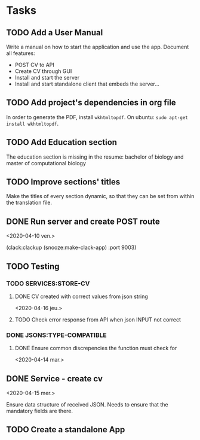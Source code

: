 * Tasks
** TODO Add a User Manual

   Write a manual on how to start the application and use the app.
   Document all features:
    - POST CV to API
    - Create CV through GUI
    - Install and start the server
    - Install and start standalone client that embeds the server...

** TODO Add project's dependencies in org file

   In order to generate the PDF, install =wkhtmltopdf=.
   On ubuntu: =sudo apt-get install wkhtmltopdf=.

** TODO Add Education section

   The education section  is missing in the resume: bachelor  of biology and master
   of computational biology

** TODO Improve sections' titles

   Make the titles  of every section dynamic,  so that they can be  set from within
   the translation file.

** DONE Run server and create POST route
<2020-04-10 ven.>

   (clack:clackup (snooze:make-clack-app) :port 9003)

** TODO Testing
*** TODO SERVICES:STORE-CV

**** DONE CV created with correct values from json string
<2020-04-16 jeu.>

**** TODO Check error response from API when json INPUT not correct

*** DONE JSONS:TYPE-COMPATIBLE

**** DONE Ensure common discrepencies the function must check for
<2020-04-14 mar.>

** DONE Service - create cv
<2020-04-15 mer.>

   Ensure data structure of received JSON.
   Needs to ensure that the mandatory fields are there.

** TODO Create a standalone App
